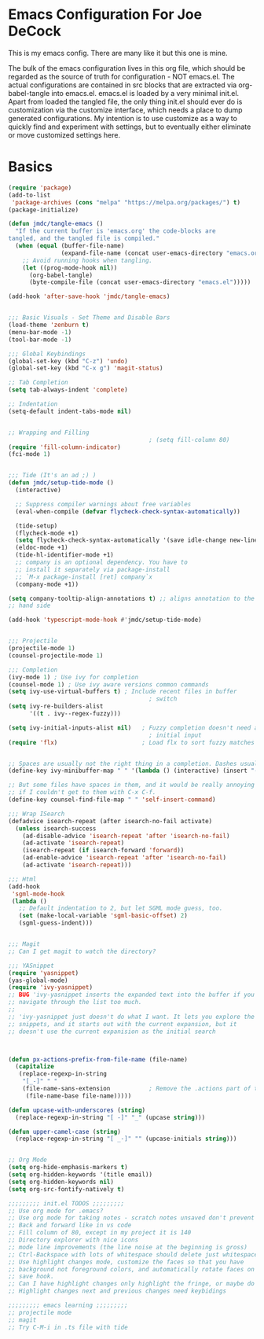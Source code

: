 * Emacs Configuration For Joe DeCock
This is my emacs config. There are many like it but this one is mine.

The bulk of the emacs configuration lives in this org file, which
should be regarded as the source of truth for configuration - NOT
emacs.el. The actual configurations are contained in src blocks that
are extracted via org-babel-tangle into emacs.el. emacs.el is loaded
by a very minimal init.el. Apart from loaded the tangled file, the
only thing init.el should ever do is customization via the customize
interface, which needs a place to dump generated configurations. My
intention is to use customize as a way to quickly find and experiment
with settings, but to eventually either eliminate or move customized
settings here.

* Basics

#+BEGIN_SRC emacs-lisp :tangle yes
  (require 'package)
  (add-to-list
   'package-archives (cons "melpa" "https://melpa.org/packages/") t)
  (package-initialize)

  (defun jmdc/tangle-emacs ()
    "If the current buffer is 'emacs.org' the code-blocks are
  tangled, and the tangled file is compiled."
    (when (equal (buffer-file-name)
                 (expand-file-name (concat user-emacs-directory "emacs.org")))
      ;; Avoid running hooks when tangling.
      (let ((prog-mode-hook nil))
        (org-babel-tangle)
        (byte-compile-file (concat user-emacs-directory "emacs.el")))))

  (add-hook 'after-save-hook 'jmdc/tangle-emacs)


  ;;; Basic Visuals - Set Theme and Disable Bars
  (load-theme 'zenburn t)
  (menu-bar-mode -1)
  (tool-bar-mode -1)

  ;;; Global Keybindings
  (global-set-key (kbd "C-z") 'undo)
  (global-set-key (kbd "C-x g") 'magit-status)

  ;; Tab Completion
  (setq tab-always-indent 'complete)

  ;; Indentation
  (setq-default indent-tabs-mode nil)


  ;; Wrapping and Filling
                                          ; (setq fill-column 80)
  (require 'fill-column-indicator)
  (fci-mode 1)


  ;;; Tide (It's an ad ;) )
  (defun jmdc/setup-tide-mode ()
    (interactive)

    ;; Suppress compiler warnings about free variables
    (eval-when-compile (defvar flycheck-check-syntax-automatically)) 

    (tide-setup)
    (flycheck-mode +1)
    (setq flycheck-check-syntax-automatically '(save idle-change new-line mode-enabled))
    (eldoc-mode +1)
    (tide-hl-identifier-mode +1)
    ;; company is an optional dependency. You have to
    ;; install it separately via package-install
    ;; `M-x package-install [ret] company`x
    (company-mode +1))

  (setq company-tooltip-align-annotations t) ;; aligns annotation to the right
  ;; hand side

  (add-hook 'typescript-mode-hook #'jmdc/setup-tide-mode)


  ;;; Projectile
  (projectile-mode 1)
  (counsel-projectile-mode 1)

  ;;; Completion
  (ivy-mode 1) ; Use ivy for completion
  (counsel-mode 1) ; Use ivy aware versions common commands
  (setq ivy-use-virtual-buffers t) ; Include recent files in buffer
                                          ; switch
  (setq ivy-re-builders-alist  
        '((t . ivy--regex-fuzzy)))

  (setq ivy-initial-inputs-alist nil)   ; Fuzzy completion doesn't need any
                                          ; initial input
  (require 'flx)                        ; Load flx to sort fuzzy matches


  ;; Spaces are usually not the right thing in a completion. Dashes usually are
  (define-key ivy-minibuffer-map " " '(lambda () (interactive) (insert "-")))

  ;; But some files have spaces in them, and it would be really annoying
  ;; if I couldn't get to them with C-x C-f.
  (define-key counsel-find-file-map " " 'self-insert-command)

  ;;; Wrap ISearch
  (defadvice isearch-repeat (after isearch-no-fail activate)
    (unless isearch-success
      (ad-disable-advice 'isearch-repeat 'after 'isearch-no-fail)
      (ad-activate 'isearch-repeat)
      (isearch-repeat (if isearch-forward 'forward))
      (ad-enable-advice 'isearch-repeat 'after 'isearch-no-fail)
      (ad-activate 'isearch-repeat)))

  ;;; Html
  (add-hook
   'sgml-mode-hook
   (lambda ()
     ;; Default indentation to 2, but let SGML mode guess, too.
     (set (make-local-variable 'sgml-basic-offset) 2)
     (sgml-guess-indent)))


  ;;; Magit
  ;; Can I get magit to watch the directory?

  ;;; YASnippet
  (require 'yasnippet)
  (yas-global-mode)
  (require 'ivy-yasnippet)
  ;; BUG 'ivy-yasnippet inserts the expanded text into the buffer if you
  ;; navigate through the list too much.
  ;;
  ;; 'ivy-yasnippet just doesn't do what I want. It lets you explore the
  ;; snippets, and it starts out with the current expansion, but it
  ;; doesn't use the current expanision as the initial search



  (defun px-actions-prefix-from-file-name (file-name)
    (capitalize
     (replace-regexp-in-string
      "[_-]" " "
      (file-name-sans-extension           ; Remove the .actions part of the filename
       (file-name-base file-name)))))

  (defun upcase-with-underscores (string)
    (replace-regexp-in-string "[ -]" "_" (upcase string)))

  (defun upper-camel-case (string)
    (replace-regexp-in-string "[ _-]" "" (upcase-initials string)))


  ;; Org Mode
  (setq org-hide-emphasis-markers t)
  (setq org-hidden-keywords '(title email))
  (setq org-hidden-keywords nil)
  (setq org-src-fontify-natively t)

  ;;;;;;;;; init.el TODOS ;;;;;;;;;
  ;; Use org mode for .emacs?
  ;; Use org mode for taking notes - scratch notes unsaved don't prevent closing emacs!
  ;; Back and forward like in vs code
  ;; Fill column of 80, except in my project it is 140
  ;; Directory explorer with nice icons
  ;; mode line improvements (the line noise at the beginning is gross)
  ;; Ctrl-Backspace with lots of whitespace should delete just whitespace
  ;; Use highlight changes mode, customize the faces so that you have
  ;; background not foreground colors, and automatically rotate faces on
  ;; save hook.
  ;; Can I have highlight changes only highlight the fringe, or maybe do something subtle in the background?
  ;; Highlight changes next and previous changes need keybidings

  ;;;;;;;;; emacs learning ;;;;;;;;;
  ;; projectile mode
  ;; magit
  ;; Try C-M-i in .ts file with tide

#+END_SRC
